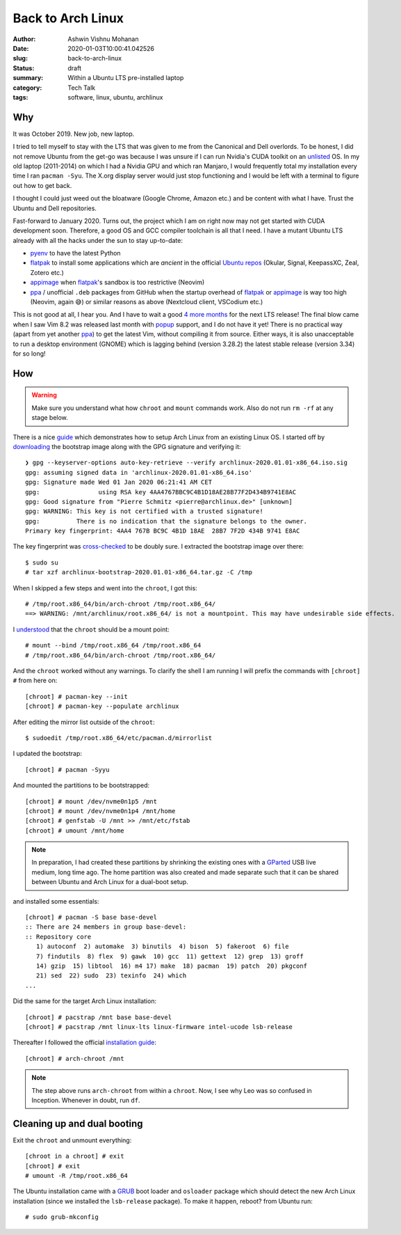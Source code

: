 Back to Arch Linux
##################

:author: Ashwin Vishnu Mohanan
:date: 2020-01-03T10:00:41.042526
:slug: back-to-arch-linux
:status: draft
:summary: Within a Ubuntu LTS pre-installed laptop
:category: Tech Talk
:tags: software, linux, ubuntu, archlinux

Why
---
It was October 2019. New job, new laptop.

I tried to tell myself to stay with the LTS that was given to me from the
Canonical and Dell overlords. To be honest, I did not remove Ubuntu from the
get-go was because I was unsure if I can run Nvidia's CUDA toolkit on an
unlisted_ OS. In my old laptop (2011-2014) on which I had a Nvidia GPU and
which ran Manjaro, I would frequently total my installation every time I ran
``pacman -Syu``. The X.org display server would just stop functioning and I
would be left with a terminal to figure out how to get back.

.. _unlisted: https://developer.nvidia.com/cuda-downloads?target_os=Linux&target_arch=x86_64/

I thought I could just weed out the bloatware (Google Chrome, Amazon etc.)
and be content with what I have. Trust the Ubuntu and Dell repositories.

Fast-forward to January 2020.  Turns out, the project which I am on right now
may not get started with CUDA development soon. Therefore, a good OS and GCC
compiler toolchain is all that I need. I have a mutant Ubuntu LTS already with
all the hacks under the sun to stay up-to-date:

- pyenv_ to have the latest Python
- flatpak_ to install some applications which are *ancient* in the official `Ubuntu repos`_ (Okular, Signal, KeepassXC, Zeal, Zotero etc.)
- appimage_ when flatpak_'s sandbox is too restrictive (Neovim)
- ppa_ / unofficial ``.deb`` packages from GitHub when the startup overhead of
  flatpak_ or appimage_ is way too high (Neovim, again 😅) or similar reasons
  as above (Nextcloud client, VSCodium etc.)

This is not good at all, I hear you. And I have to wait a good `4 more months`_
for the next LTS release! The final blow came when I saw Vim 8.2 was released
last month with popup_ support, and I do not have it yet! There is no practical
way (apart from yet another ppa_) to get the latest Vim, without compiling it
from source. Either ways, it is also unacceptable to run a desktop environment
(GNOME) which is lagging behind (version 3.28.2) the latest stable release
(version 3.34) for so long!

.. _pyenv: https://github.com/pyenv/pyenv/
.. _flatpak: https://flatpak.org/
.. _Ubuntu repos: https://packages.ubuntu.com/
.. _appimage: https://appimage.org/
.. _ppa: https://help.ubuntu.com/community/PPA
.. _4 more months: https://www.omgubuntu.co.uk/2019/10/ubuntu-20-04-release-features
.. _popup: https://github.com/skywind3000/vim-quickui

How
---

.. warning::

  Make sure you understand what how ``chroot`` and ``mount`` commands work.
  Also do not run ``rm -rf`` at any stage below.

There is a nice guide_ which demonstrates how to setup Arch Linux from an
existing Linux OS. I started off by downloading_ the bootstrap image along with
the GPG signature and verifying it::

  ❯ gpg --keyserver-options auto-key-retrieve --verify archlinux-2020.01.01-x86_64.iso.sig
  gpg: assuming signed data in 'archlinux-2020.01.01-x86_64.iso'
  gpg: Signature made Wed 01 Jan 2020 06:21:41 AM CET
  gpg:                using RSA key 4AA4767BBC9C4B1D18AE28B77F2D434B9741E8AC
  gpg: Good signature from "Pierre Schmitz <pierre@archlinux.de>" [unknown]
  gpg: WARNING: This key is not certified with a trusted signature!
  gpg:          There is no indication that the signature belongs to the owner.
  Primary key fingerprint: 4AA4 767B BC9C 4B1D 18AE  28B7 7F2D 434B 9741 E8AC

The key fingerprint was cross-checked_ to be doubly sure.
I extracted the bootstrap image over there::

  $ sudo su
  # tar xzf archlinux-bootstrap-2020.01.01-x86_64.tar.gz -C /tmp

When I skipped a few steps and went into the ``chroot``, I got this::

  # /tmp/root.x86_64/bin/arch-chroot /tmp/root.x86_64/
  ==> WARNING: /mnt/archlinux/root.x86_64/ is not a mountpoint. This may have undesirable side effects.

I understood_ that the ``chroot`` should be a mount point::

  # mount --bind /tmp/root.x86_64 /tmp/root.x86_64
  # /tmp/root.x86_64/bin/arch-chroot /tmp/root.x86_64/

And the ``chroot`` worked without any warnings. To clarify the shell I am
running I will prefix the commands with ``[chroot] #`` from here on::

  [chroot] # pacman-key --init
  [chroot] # pacman-key --populate archlinux

After editing the mirror list outside of the ``chroot``::

  $ sudoedit /tmp/root.x86_64/etc/pacman.d/mirrorlist

I updated the bootstrap::

  [chroot] # pacman -Syyu

And mounted the partitions to be bootstrapped::

  [chroot] # mount /dev/nvme0n1p5 /mnt
  [chroot] # mount /dev/nvme0n1p4 /mnt/home
  [chroot] # genfstab -U /mnt >> /mnt/etc/fstab
  [chroot] # umount /mnt/home

.. note::

  In preparation, I had created these partitions by shrinking the existing ones
  with a GParted_ USB live medium, long time ago.  The home partition was also
  created and made separate such that it can be shared between Ubuntu and Arch
  Linux for a dual-boot setup.

and installed some essentials::

  [chroot] # pacman -S base base-devel
  :: There are 24 members in group base-devel:
  :: Repository core
     1) autoconf  2) automake  3) binutils  4) bison  5) fakeroot  6) file
     7) findutils  8) flex  9) gawk  10) gcc  11) gettext  12) grep  13) groff
     14) gzip  15) libtool  16) m4 17) make  18) pacman  19) patch  20) pkgconf
     21) sed  22) sudo  23) texinfo  24) which
  ...

Did the same for the target Arch Linux installation::

  [chroot] # pacstrap /mnt base base-devel
  [chroot] # pacstrap /mnt linux-lts linux-firmware intel-ucode lsb-release

Thereafter I followed the official `installation guide`_::

  [chroot] # arch-chroot /mnt

.. note::

  The step above runs ``arch-chroot`` from within a ``chroot``. Now, I see why
  Leo was so confused in Inception. Whenever in doubt, run ``df``.

.. _downloading: https://www.archlinux.org/download/
.. _guide: https://wiki.archlinux.org/index.php/Install_Arch_Linux_from_existing_Linux#From_a_host_running_another_Linux_distribution
.. _cross-checked: https://www.archlinux.org/master-keys/
.. _Gparted: https://distrowatch.com/table.php?distribution=gparted
.. _Disks: https://wiki.gnome.org/Apps/Disks
.. _understood: https://bugs.archlinux.org/task/46169
.. _installation guide: https://wiki.archlinux.org/index.php/Installation_guide#Configure_the_system

Cleaning up and dual booting
----------------------------
Exit the ``chroot`` and unmount everything::

  [chroot in a chroot] # exit
  [chroot] # exit
  # umount -R /tmp/root.x86_64

The Ubuntu installation came with a GRUB_ boot loader and ``osloader`` package
which should detect the new Arch Linux installation (since we installed the
``lsb-release`` package). To make it happen, reboot? from Ubuntu run::

  # sudo grub-mkconfig

.. _GRUB: https://wiki.archlinux.org/index.php/GRUB#Detecting_other_operating_systems
